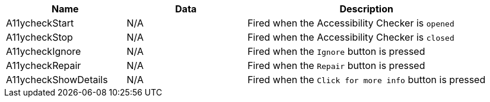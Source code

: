 [cols="1,1,2",options="header"]
|===
|Name |Data |Description
|A11ycheckStart |N/A |Fired when the Accessibility Checker is `opened`
|A11ycheckStop |N/A |Fired when the Accessibility Checker is `closed`
|A11ycheckIgnore |N/A |Fired when the `Ignore` button is pressed
|A11ycheckRepair |N/A |Fired when the `Repair` button is pressed
|A11ycheckShowDetails |N/A |Fired when the `Click for more info` button is pressed
|===